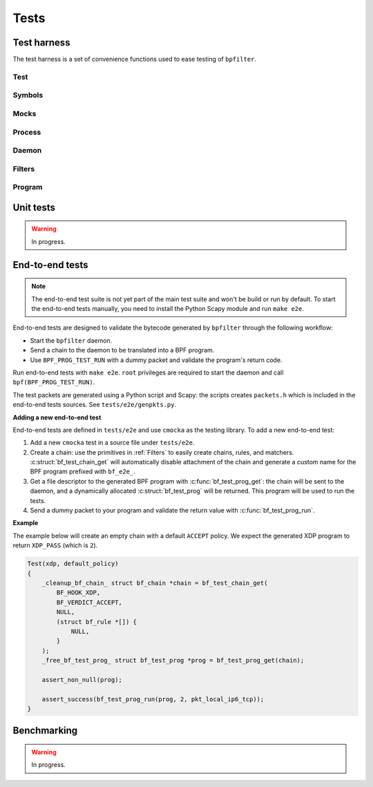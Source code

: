 Tests
=====

Test harness
------------

The test harness is a set of convenience functions used to ease testing of ``bpfilter``.

Test
~~~~
.. doxygenfile:: test.h

Symbols
~~~~~~~
.. doxygenfile:: sym.h

Mocks
~~~~~
.. doxygenfile:: mock.h

Process
~~~~~~~
.. doxygenfile:: process.h

Daemon
~~~~~~~
.. doxygenfile:: daemon.h

Filters
~~~~~~~
.. doxygenfile:: filters.h

Program
~~~~~~~
.. doxygenfile:: prog.h


Unit tests
----------

.. warning::

    In progress.


End-to-end tests
----------------

.. note::

    The end-to-end test suite is not yet part of the main test suite and won't be build or run by default. To start the end-to-end tests manually, you need to install the Python Scapy module and run ``make e2e``.

End-to-end tests are designed to validate the bytecode generated by ``bpfilter`` through the following workflow:

- Start the ``bpfilter`` daemon.
- Send a chain to the daemon to be translated into a BPF program.
- Use ``BPF_PROG_TEST_RUN`` with a dummy packet and validate the program's return code.

Run end-to-end tests with ``make e2e``. ``root`` privileges are required to start the daemon and call ``bpf(BPF_PROG_TEST_RUN)``.

The test packets are generated using a Python script and Scapy: the scripts creates ``packets.h`` which is included in the end-to-end tests sources. See ``tests/e2e/genpkts.py``.

**Adding a new end-to-end test**

End-to-end tests are defined in ``tests/e2e`` and use ``cmocka`` as the testing library. To add a new end-to-end test:

1. Add a new ``cmocka`` test in a source file under ``tests/e2e``.
2. Create a chain: use the primitives in :ref:`Filters` to easily create chains, rules, and matchers. :c:struct:`bf_test_chain_get` will automatically disable attachment of the chain and generate a custom name for the BPF program prefixed with ``bf_e2e_``.
3. Get a file descriptor to the generated BPF program with :c:func:`bf_test_prog_get`: the chain will be sent to the daemon, and a dynamically allocated :c:struct:`bf_test_prog` will be returned. This program will be used to run the tests.
4. Send a dummy packet to your program and validate the return value with :c:func:`bf_test_prog_run`.

**Example**

The example below will create an empty chain with a default ``ACCEPT`` policy. We expect the generated XDP program to return ``XDP_PASS`` (which is ``2``).

.. code-block:: c

    Test(xdp, default_policy)
    {
        _cleanup_bf_chain_ struct bf_chain *chain = bf_test_chain_get(
            BF_HOOK_XDP,
            BF_VERDICT_ACCEPT,
            NULL,
            (struct bf_rule *[]) {
                NULL,
            }
        );
        _free_bf_test_prog_ struct bf_test_prog *prog = bf_test_prog_get(chain);

        assert_non_null(prog);

        assert_success(bf_test_prog_run(prog, 2, pkt_local_ip6_tcp));
    }


Benchmarking
------------

.. warning::

    In progress.
